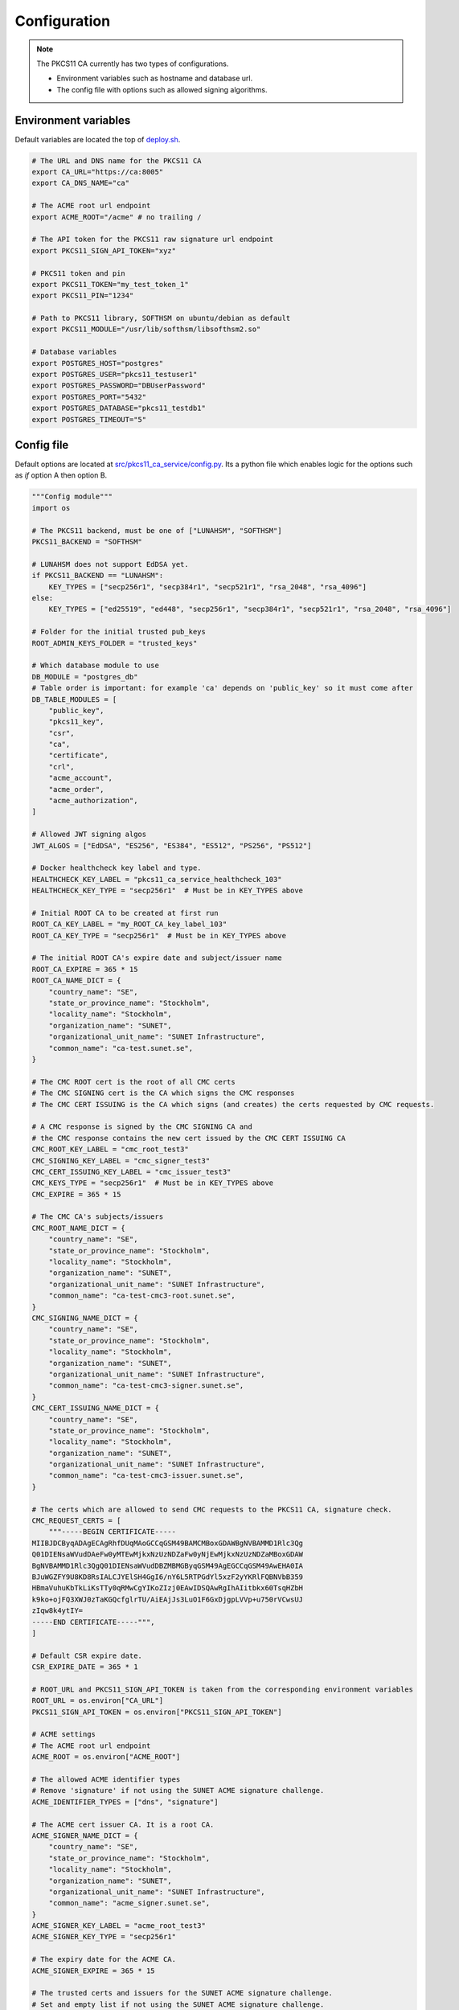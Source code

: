 Configuration
=============

.. note::

   The PKCS11 CA currently has two types of configurations.

   * Environment variables such as hostname and database url.
   * The config file with options such as allowed signing algorithms.

Environment variables
---------------------

Default variables are located the top of `deploy.sh <https://github.com/SUNET/pkcs11_ca/blob/main/deploy.sh>`_.

.. code-block:: bash

   # The URL and DNS name for the PKCS11 CA
   export CA_URL="https://ca:8005"
   export CA_DNS_NAME="ca"

   # The ACME root url endpoint
   export ACME_ROOT="/acme" # no trailing /

   # The API token for the PKCS11 raw signature url endpoint
   export PKCS11_SIGN_API_TOKEN="xyz"

   # PKCS11 token and pin
   export PKCS11_TOKEN="my_test_token_1"
   export PKCS11_PIN="1234"

   # Path to PKCS11 library, SOFTHSM on ubuntu/debian as default
   export PKCS11_MODULE="/usr/lib/softhsm/libsofthsm2.so"

   # Database variables
   export POSTGRES_HOST="postgres"
   export POSTGRES_USER="pkcs11_testuser1"
   export POSTGRES_PASSWORD="DBUserPassword"
   export POSTGRES_PORT="5432"
   export POSTGRES_DATABASE="pkcs11_testdb1"
   export POSTGRES_TIMEOUT="5"


Config file
-----------

Default options are located at `src/pkcs11_ca_service/config.py <https://github.com/SUNET/pkcs11_ca/blob/main/src/pkcs11_ca_service/config.py>`_.
Its a python file which enables logic for the options such as *if* option A then option B.

.. code-block:: python

   """Config module"""
   import os

   # The PKCS11 backend, must be one of ["LUNAHSM", "SOFTHSM"]
   PKCS11_BACKEND = "SOFTHSM"

   # LUNAHSM does not support EdDSA yet.
   if PKCS11_BACKEND == "LUNAHSM":
       KEY_TYPES = ["secp256r1", "secp384r1", "secp521r1", "rsa_2048", "rsa_4096"]
   else:
       KEY_TYPES = ["ed25519", "ed448", "secp256r1", "secp384r1", "secp521r1", "rsa_2048", "rsa_4096"]

   # Folder for the initial trusted pub_keys
   ROOT_ADMIN_KEYS_FOLDER = "trusted_keys"

   # Which database module to use
   DB_MODULE = "postgres_db"
   # Table order is important: for example 'ca' depends on 'public_key' so it must come after
   DB_TABLE_MODULES = [
       "public_key",
       "pkcs11_key",
       "csr",
       "ca",
       "certificate",
       "crl",
       "acme_account",
       "acme_order",
       "acme_authorization",
   ]

   # Allowed JWT signing algos
   JWT_ALGOS = ["EdDSA", "ES256", "ES384", "ES512", "PS256", "PS512"]

   # Docker healthcheck key label and type.
   HEALTHCHECK_KEY_LABEL = "pkcs11_ca_service_healthcheck_103"
   HEALTHCHECK_KEY_TYPE = "secp256r1"  # Must be in KEY_TYPES above

   # Initial ROOT CA to be created at first run
   ROOT_CA_KEY_LABEL = "my_ROOT_CA_key_label_103"
   ROOT_CA_KEY_TYPE = "secp256r1"  # Must be in KEY_TYPES above

   # The initial ROOT CA's expire date and subject/issuer name
   ROOT_CA_EXPIRE = 365 * 15
   ROOT_CA_NAME_DICT = {
       "country_name": "SE",
       "state_or_province_name": "Stockholm",
       "locality_name": "Stockholm",
       "organization_name": "SUNET",
       "organizational_unit_name": "SUNET Infrastructure",
       "common_name": "ca-test.sunet.se",
   }

   # The CMC ROOT cert is the root of all CMC certs
   # The CMC SIGNING cert is the CA which signs the CMC responses
   # The CMC CERT ISSUING is the CA which signs (and creates) the certs requested by CMC requests.

   # A CMC response is signed by the CMC SIGNING CA and
   # the CMC response contains the new cert issued by the CMC CERT ISSUING CA
   CMC_ROOT_KEY_LABEL = "cmc_root_test3"
   CMC_SIGNING_KEY_LABEL = "cmc_signer_test3"
   CMC_CERT_ISSUING_KEY_LABEL = "cmc_issuer_test3"
   CMC_KEYS_TYPE = "secp256r1"  # Must be in KEY_TYPES above
   CMC_EXPIRE = 365 * 15

   # The CMC CA's subjects/issuers
   CMC_ROOT_NAME_DICT = {
       "country_name": "SE",
       "state_or_province_name": "Stockholm",
       "locality_name": "Stockholm",
       "organization_name": "SUNET",
       "organizational_unit_name": "SUNET Infrastructure",
       "common_name": "ca-test-cmc3-root.sunet.se",
   }
   CMC_SIGNING_NAME_DICT = {
       "country_name": "SE",
       "state_or_province_name": "Stockholm",
       "locality_name": "Stockholm",
       "organization_name": "SUNET",
       "organizational_unit_name": "SUNET Infrastructure",
       "common_name": "ca-test-cmc3-signer.sunet.se",
   }
   CMC_CERT_ISSUING_NAME_DICT = {
       "country_name": "SE",
       "state_or_province_name": "Stockholm",
       "locality_name": "Stockholm",
       "organization_name": "SUNET",
       "organizational_unit_name": "SUNET Infrastructure",
       "common_name": "ca-test-cmc3-issuer.sunet.se",
   }

   # The certs which are allowed to send CMC requests to the PKCS11 CA, signature check.
   CMC_REQUEST_CERTS = [
       """-----BEGIN CERTIFICATE-----
   MIIBJDCByqADAgECAgRhfDUqMAoGCCqGSM49BAMCMBoxGDAWBgNVBAMMD1Rlc3Qg
   Q01DIENsaWVudDAeFw0yMTEwMjkxNzUzNDZaFw0yNjEwMjkxNzUzNDZaMBoxGDAW
   BgNVBAMMD1Rlc3QgQ01DIENsaWVudDBZMBMGByqGSM49AgEGCCqGSM49AwEHA0IA
   BJuWGZFY9U8KD8RsIALCJYElSH4GgI6/nY6L5RTPGdYl5xzF2yYKRlFQBNVbB359
   HBmaVuhuKbTkLiKsTTy0qRMwCgYIKoZIzj0EAwIDSQAwRgIhAIitbkx60TsqHZbH
   k9ko+ojFQ3XWJ0zTaKGQcfglrTU/AiEAjJs3LuO1F6GxDjgpLVVp+u750rVCwsUJ
   zIqw8k4ytIY=
   -----END CERTIFICATE-----""",
   ]

   # Default CSR expire date.
   CSR_EXPIRE_DATE = 365 * 1

   # ROOT_URL and PKCS11_SIGN_API_TOKEN is taken from the corresponding environment variables
   ROOT_URL = os.environ["CA_URL"]
   PKCS11_SIGN_API_TOKEN = os.environ["PKCS11_SIGN_API_TOKEN"]

   # ACME settings
   # The ACME root url endpoint
   ACME_ROOT = os.environ["ACME_ROOT"]

   # The allowed ACME identifier types
   # Remove 'signature' if not using the SUNET ACME signature challenge.
   ACME_IDENTIFIER_TYPES = ["dns", "signature"]

   # The ACME cert issuer CA. It is a root CA.
   ACME_SIGNER_NAME_DICT = {
       "country_name": "SE",
       "state_or_province_name": "Stockholm",
       "locality_name": "Stockholm",
       "organization_name": "SUNET",
       "organizational_unit_name": "SUNET Infrastructure",
       "common_name": "acme_signer.sunet.se",
   }
   ACME_SIGNER_KEY_LABEL = "acme_root_test3"
   ACME_SIGNER_KEY_TYPE = "secp256r1"

   # The expiry date for the ACME CA.
   ACME_SIGNER_EXPIRE = 365 * 15

   # The trusted certs and issuers for the SUNET ACME signature challenge.
   # Set and empty list if not using the SUNET ACME signature challenge.
   ACME_SUNET_TRUSTED_SIGNERS = [
       """-----BEGIN CERTIFICATE-----
   MIIBRDCB66ADAgECAgIH0DAKBggqhkjOPQQDAjAcMRowGAYDVQQDDBFkdW1teS1p
   c3N1ZXItbmFtZTAeFw0yMzAzMTExNjU4NDlaFw0zMzAzMDgxNzAwNDlaMBwxGjAY
   BgNVBAMMEWR1bW15LWlzc3Vlci1uYW1lMFkwEwYHKoZIzj0CAQYIKoZIzj0DAQcD
   QgAEtaF41j6lx3QRYmojnC/nR29nkrTC9dXOUfrOTD9GVwL6uJCPuon6G2boWG0T
   CJf1igGxO/jEr4BaFzgma+V7zqMdMBswDAYDVR0TBAUwAwEB/zALBgNVHQ8EBAMC
   AYYwCgYIKoZIzj0EAwIDSAAwRQIhAKKdU1WvRVApCYXR7jDwt0A+FDIUkF8i5Jkx
   JOvOkFmuAiAAi7tZG8mz4lh5+Z/BihVKZ308MQAlZJE+hQ7BvA4IwQ==
   -----END CERTIFICATE-----""",
   ]
